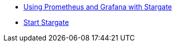 * xref:manage:metrics.adoc[Using Prometheus and Grafana with Stargate]            
* xref:manage:start-stargate.adoc[Start Stargate]
